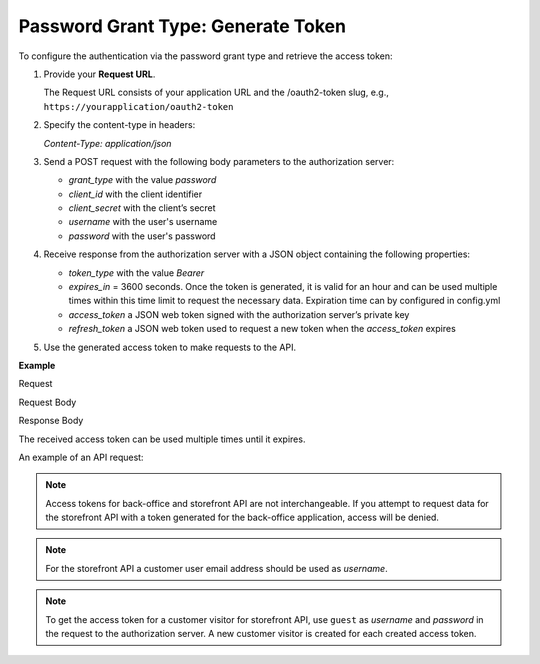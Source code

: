 .. _web-services-api--authentication--oauth-password:

Password Grant Type: Generate Token
===================================

To configure the authentication via the password grant type and retrieve the access token:

1. Provide your **Request URL**.

   The Request URL consists of your application URL and the /oauth2-token slug, e.g., ``https://yourapplication/oauth2-token``

2. Specify the content-type in headers:

   `Content-Type: application/json`

3. Send a POST request with the following body parameters to the authorization server:

   * `grant_type` with the value `password`
   * `client_id` with the client identifier
   * `client_secret` with the client’s secret
   * `username` with the user's username
   * `password` with the user's password

4. Receive response from the authorization server with a JSON object containing the following properties:

   * `token_type` with the value `Bearer`
   * `expires_in` = 3600 seconds. Once the token is generated, it is valid for an hour and can be used multiple times within this time limit to request the necessary data. Expiration time can by configured in config.yml
   * `access_token` a JSON web token signed with the authorization server’s private key
   * `refresh_token` a JSON web token used to request a new token when the `access_token` expires

5. Use the generated access token to make requests to the API.

**Example**

Request

.. code-block:: http
    :linenos:

    POST /oauth2-token HTTP/1.1
    Content-Type: application/json

Request Body

.. code-block:: json
    :linenos:

    {
        "grant_type": "password",
        "client_id": "your client identifier",
        "client_secret": "your client secret",
        "username": "your user username",
        "password": "your user password"
    }

Response Body

.. code-block:: json
    :linenos:

    {
        "token_type": "Bearer",
        "expires_in": 3600,
        "access_token": "your access token",
        "refresh_token" "your refresh token"
    }

The received access token can be used multiple times until it expires.

An example of an API request:

.. code-block:: http
    :linenos:

    GET /api/users HTTP/1.1
    Accept: application/vnd.api+json
    Authorization: Bearer your access token

.. note:: Access tokens for back-office and storefront API are not interchangeable. If you attempt to request data for the storefront API with a token generated for the back-office application, access will be denied.

.. note:: For the storefront API a customer user email address should be used as `username`.

.. note:: To get the access token for a customer visitor for storefront API, use ``guest`` as `username` and `password` in the request to the authorization server. A new customer visitor is created for each created access token.
